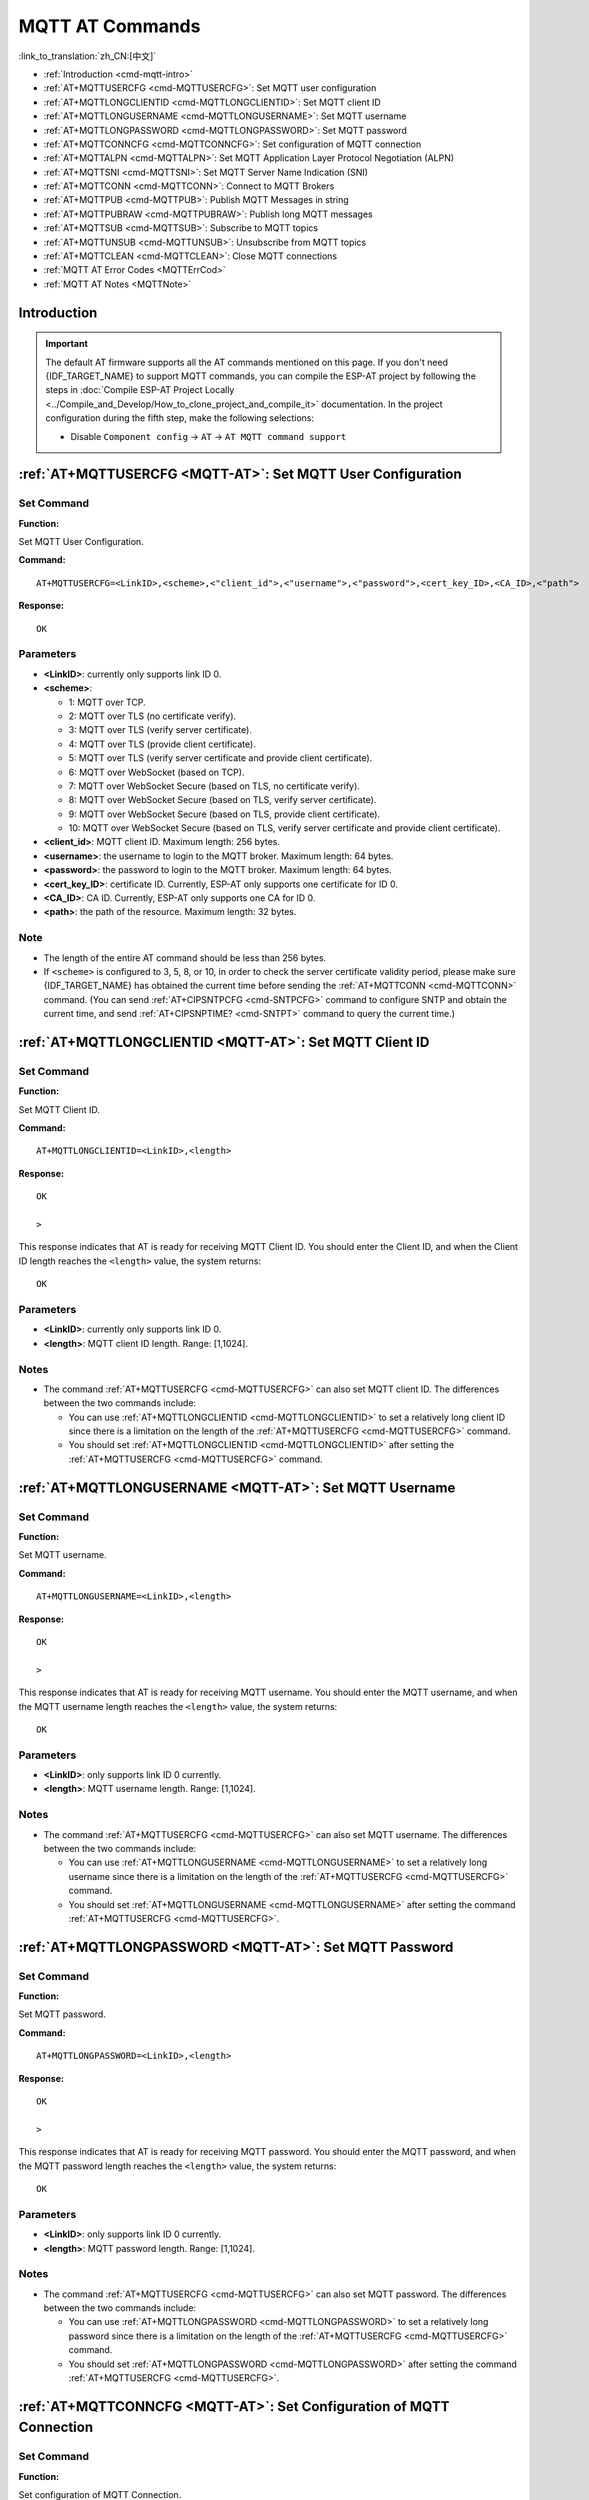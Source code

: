 .. _MQTT-AT:

MQTT AT Commands
================

:link_to_translation:`zh_CN:[中文]`

-  :ref:`Introduction <cmd-mqtt-intro>`
-  :ref:`AT+MQTTUSERCFG <cmd-MQTTUSERCFG>`: Set MQTT user configuration
-  :ref:`AT+MQTTLONGCLIENTID <cmd-MQTTLONGCLIENTID>`: Set MQTT client ID
-  :ref:`AT+MQTTLONGUSERNAME <cmd-MQTTLONGUSERNAME>`: Set MQTT username
-  :ref:`AT+MQTTLONGPASSWORD <cmd-MQTTLONGPASSWORD>`: Set MQTT password
-  :ref:`AT+MQTTCONNCFG <cmd-MQTTCONNCFG>`: Set configuration of MQTT connection
-  :ref:`AT+MQTTALPN <cmd-MQTTALPN>`: Set MQTT Application Layer Protocol Negotiation (ALPN)
-  :ref:`AT+MQTTSNI <cmd-MQTTSNI>`: Set MQTT Server Name Indication (SNI)
-  :ref:`AT+MQTTCONN <cmd-MQTTCONN>`: Connect to MQTT Brokers
-  :ref:`AT+MQTTPUB <cmd-MQTTPUB>`: Publish MQTT Messages in string
-  :ref:`AT+MQTTPUBRAW <cmd-MQTTPUBRAW>`: Publish long MQTT messages
-  :ref:`AT+MQTTSUB <cmd-MQTTSUB>`: Subscribe to MQTT topics
-  :ref:`AT+MQTTUNSUB <cmd-MQTTUNSUB>`: Unsubscribe from MQTT topics
-  :ref:`AT+MQTTCLEAN <cmd-MQTTCLEAN>`: Close MQTT connections
-  :ref:`MQTT AT Error Codes <MQTTErrCod>`
-  :ref:`MQTT AT Notes <MQTTNote>`

.. _cmd-mqtt-intro:

Introduction
------------

.. important::
  The default AT firmware supports all the AT commands mentioned on this page. If you don't need {IDF_TARGET_NAME} to support MQTT commands, you can compile the ESP-AT project by following the steps in :doc:`Compile ESP-AT Project Locally <../Compile_and_Develop/How_to_clone_project_and_compile_it>` documentation. In the project configuration during the fifth step, make the following selections:

  - Disable ``Component config`` -> ``AT`` -> ``AT MQTT command support``

.. _cmd-MQTTUSERCFG:

:ref:`AT+MQTTUSERCFG <MQTT-AT>`: Set MQTT User Configuration
-------------------------------------------------------------

Set Command
^^^^^^^^^^^

**Function:**

Set MQTT User Configuration.

**Command:**

::

    AT+MQTTUSERCFG=<LinkID>,<scheme>,<"client_id">,<"username">,<"password">,<cert_key_ID>,<CA_ID>,<"path">

**Response:**

::

   OK

Parameters
^^^^^^^^^^

-  **<LinkID>**: currently only supports link ID 0.
-  **<scheme>**:

   -  1: MQTT over TCP.
   -  2: MQTT over TLS (no certificate verify).
   -  3: MQTT over TLS (verify server certificate).
   -  4: MQTT over TLS (provide client certificate).
   -  5: MQTT over TLS (verify server certificate and provide client certificate).
   -  6: MQTT over WebSocket (based on TCP).
   -  7: MQTT over WebSocket Secure (based on TLS, no certificate verify).
   -  8: MQTT over WebSocket Secure (based on TLS, verify server certificate).
   -  9: MQTT over WebSocket Secure (based on TLS, provide client certificate).
   -  10: MQTT over WebSocket Secure (based on TLS, verify server certificate and provide client certificate).

-  **<client_id>**: MQTT client ID. Maximum length: 256 bytes.
-  **<username>**: the username to login to the MQTT broker. Maximum length: 64 bytes.
-  **<password>**: the password to login to the MQTT broker. Maximum length: 64 bytes.
-  **<cert_key_ID>**: certificate ID. Currently, ESP-AT only supports one certificate for ID 0.
-  **<CA_ID>**: CA ID. Currently, ESP-AT only supports one CA for ID 0.
-  **<path>**: the path of the resource. Maximum length: 32 bytes.

Note
^^^^^

-  The length of the entire AT command should be less than 256 bytes.
-  If ``<scheme>`` is configured to 3, 5, 8, or 10, in order to check the server certificate validity period, please make sure {IDF_TARGET_NAME} has obtained the current time before sending the :ref:`AT+MQTTCONN <cmd-MQTTCONN>` command. (You can send :ref:`AT+CIPSNTPCFG <cmd-SNTPCFG>` command to configure SNTP and obtain the current time, and send :ref:`AT+CIPSNPTIME? <cmd-SNTPT>` command to query the current time.)

.. _cmd-MQTTLONGCLIENTID:

:ref:`AT+MQTTLONGCLIENTID <MQTT-AT>`: Set MQTT Client ID
--------------------------------------------------------

Set Command
^^^^^^^^^^^

**Function:**

Set MQTT Client ID.  

**Command:**

::

    AT+MQTTLONGCLIENTID=<LinkID>,<length>

**Response:**

::

    OK

    >

This response indicates that AT is ready for receiving MQTT Client ID. You should enter the Client ID, and when the Client ID length reaches the ``<length>`` value, the system returns:

::

    OK

Parameters
^^^^^^^^^^

-  **<LinkID>**: currently only supports link ID 0.
-  **<length>**: MQTT client ID length. Range: [1,1024].

Notes
^^^^^

-  The command :ref:`AT+MQTTUSERCFG <cmd-MQTTUSERCFG>` can also set MQTT client ID. The differences between the two commands include:

   - You can use :ref:`AT+MQTTLONGCLIENTID <cmd-MQTTLONGCLIENTID>` to set a relatively long client ID since there is a limitation on the length of the :ref:`AT+MQTTUSERCFG <cmd-MQTTUSERCFG>` command.
   - You should set :ref:`AT+MQTTLONGCLIENTID <cmd-MQTTLONGCLIENTID>` after setting the :ref:`AT+MQTTUSERCFG <cmd-MQTTUSERCFG>` command.

.. _cmd-MQTTLONGUSERNAME:

:ref:`AT+MQTTLONGUSERNAME <MQTT-AT>`: Set MQTT Username
-------------------------------------------------------

Set Command
^^^^^^^^^^^

**Function:**

Set MQTT username.

**Command:**

::

    AT+MQTTLONGUSERNAME=<LinkID>,<length>

**Response:**

::

    OK

    >

This response indicates that AT is ready for receiving MQTT username. You should enter the MQTT username, and when the MQTT username length reaches the ``<length>`` value, the system returns:

::

    OK

Parameters
^^^^^^^^^^

-  **<LinkID>**: only supports link ID 0 currently.
-  **<length>**: MQTT username length. Range: [1,1024].

Notes
^^^^^

-  The command :ref:`AT+MQTTUSERCFG <cmd-MQTTUSERCFG>` can also set MQTT username. The differences between the two commands include:

   - You can use :ref:`AT+MQTTLONGUSERNAME <cmd-MQTTLONGUSERNAME>` to set a relatively long username since there is a limitation on the length of the :ref:`AT+MQTTUSERCFG <cmd-MQTTUSERCFG>` command.
   - You should set :ref:`AT+MQTTLONGUSERNAME <cmd-MQTTLONGUSERNAME>` after setting the command :ref:`AT+MQTTUSERCFG <cmd-MQTTUSERCFG>`.

.. _cmd-MQTTLONGPASSWORD:

:ref:`AT+MQTTLONGPASSWORD <MQTT-AT>`: Set MQTT Password
-------------------------------------------------------

Set Command
^^^^^^^^^^^

**Function:**

Set MQTT password. 

**Command:**

::

    AT+MQTTLONGPASSWORD=<LinkID>,<length>

**Response:**

::

    OK

    >

This response indicates that AT is ready for receiving MQTT password. You should enter the MQTT password, and when the MQTT password length reaches the ``<length>`` value, the system returns:

::

    OK

Parameters
^^^^^^^^^^

-  **<LinkID>**: only supports link ID 0 currently.
-  **<length>**: MQTT password length. Range: [1,1024].

Notes
^^^^^

-  The command :ref:`AT+MQTTUSERCFG <cmd-MQTTUSERCFG>` can also set MQTT password. The differences between the two commands include:

   - You can use :ref:`AT+MQTTLONGPASSWORD <cmd-MQTTLONGPASSWORD>` to set a relatively long password since there is a limitation on the length of the :ref:`AT+MQTTUSERCFG <cmd-MQTTUSERCFG>` command.
   - You should set :ref:`AT+MQTTLONGPASSWORD <cmd-MQTTLONGPASSWORD>` after setting the command :ref:`AT+MQTTUSERCFG <cmd-MQTTUSERCFG>`.

.. _cmd-MQTTCONNCFG:

:ref:`AT+MQTTCONNCFG <MQTT-AT>`: Set Configuration of MQTT Connection
-------------------------------------------------------------------------

Set Command
^^^^^^^^^^^

**Function:**

Set configuration of MQTT Connection.

**Command:**

::

    AT+MQTTCONNCFG=<LinkID>,<keepalive>,<disable_clean_session>,<"lwt_topic">,<"lwt_msg">,<lwt_qos>,<lwt_retain>

**Response:**

::

   OK

Parameters
^^^^^^^^^^

-  **<LinkID>**: only supports link ID 0 currently.
-  **<keepalive>**: timeout of MQTT ping. Unit: second. Range [0,7200]. The default value is 0, which will be force-changed to 120 s.
-  **<disable_clean_session>**: set MQTT clean session. For more details about this parameter, please refer to the section `Clean Session <http://docs.oasis-open.org/mqtt/mqtt/v3.1.1/os/mqtt-v3.1.1-os.pdf>`_ in *MQTT Version 3.1.1*.

   -  0: enable clean session.
   -  1: disable clean session.

-  **<lwt_topic>**: LWT (Last Will and Testament) message topic. Maximum length: 128 bytes.
-  **<lwt_msg>**: LWT message. Maximum length: 64 bytes.
-  **<lwt_qos>**: LWT QoS, which can be set to 0, 1, or 2. Default: 0.
-  **<lwt_retain>**: LWT retain, which can be set to 0 or 1. Default: 0.

.. _cmd-MQTTALPN:

:ref:`AT+MQTTALPN <MQTT-AT>`: Set MQTT Application Layer Protocol Negotiation (ALPN)
-------------------------------------------------------------------------------------

Set Command
^^^^^^^^^^^

**Function:**

Set MQTT Application Layer Protocol Negotiation (ALPN).

**Command:**

::

    AT+MQTTALPN=<LinkID>,<alpn_counts>[,<"alpn">][,<"alpn">][,<"alpn">]

**Response:**

::

   OK

Parameters
^^^^^^^^^^

-  **<LinkID>**: only supports link ID 0 currently.
-  **<alpn_counts>**: the number of <"alpn"> parameters. Range: [0,5].

  - 0: clean the MQTT ALPN configuration.
  - [1,5]: set the MQTT ALPN configuration.

-  **<"alpn">**: you can send more than one ALPN in ClientHello to the server.

Notes
^^^^^

-  The length of the entire AT command should be less than 256 bytes.
-  MQTT ALPN will be effective only if the MQTT connection is based on TLS or WSS.
-  You should set :ref:`AT+MQTTALPN <cmd-MQTTALPN>` after setting the command :ref:`AT+MQTTUSERCFG <cmd-MQTTUSERCFG>`.

Example
^^^^^^^^

::

    AT+CWMODE=1
    AT+CWJAP="ssid","password"
    AT+CIPSNTPCFG=1,8,"ntp1.aliyun.com","ntp2.aliyun.com"
    AT+MQTTUSERCFG=0,5,"{IDF_TARGET_NAME}","espressif","1234567890",0,0,""
    AT+MQTTALPN=0,2,"mqtt-ca.cn","mqtt-ca.us"
    AT+MQTTCONN=0,"192.168.200.2",8883,1

.. _cmd-MQTTSNI:

:ref:`AT+MQTTSNI <MQTT-AT>`: Set MQTT Server Name Indication (SNI)
-------------------------------------------------------------------------------------

Set Command
^^^^^^^^^^^

**Function:**

Set MQTT Server Name Indication (SNI).

**Command:**

::

    AT+MQTTSNI=<LinkID>,<"sni">

**Response:**

::

   OK

Parameters
^^^^^^^^^^

-  **<LinkID>**: only supports link ID 0 currently.
-  **<"sni">**: MQTT Server Name Indication. You can send it in ClientHello to the server.

Notes
^^^^^

-  The length of the entire AT command should be less than 256 bytes.
-  MQTT SNI will be effective only if the MQTT connection is based on TLS or WSS.
-  You should set :ref:`AT+MQTTSNI <cmd-MQTTSNI>` after setting the command :ref:`AT+MQTTUSERCFG <cmd-MQTTUSERCFG>`.

Example
^^^^^^^^

::

    AT+CWMODE=1
    AT+CWJAP="ssid","password"
    AT+CIPSNTPCFG=1,8,"ntp1.aliyun.com","ntp2.aliyun.com"
    AT+MQTTUSERCFG=0,5,"{IDF_TARGET_NAME}","espressif","1234567890",0,0,""
    AT+MQTTSNI=0,"my_specific_prefix.iot.my_aws_region.amazonaws.com"
    AT+MQTTCONN=0,"my_specific_prefix.iot.my_aws_region.amazonaws.com",8883,1

.. _cmd-MQTTCONN:

:ref:`AT+MQTTCONN <MQTT-AT>`: Connect to MQTT Brokers
--------------------------------------------------------

Query Command
^^^^^^^^^^^^^

**Function:**

Query the MQTT broker that {IDF_TARGET_NAME} are connected to.

**Command:**

::

    AT+MQTTCONN?

**Response:**

::

    +MQTTCONN:<LinkID>,<state>,<scheme><"host">,<port>,<"path">,<reconnect>
    OK

Set Command
^^^^^^^^^^^

**Function:**

Connect to an MQTT broker.  

**Command:**

::

    AT+MQTTCONN=<LinkID>,<"host">,<port>,<reconnect>

**Response:**

::

    OK

Parameters
^^^^^^^^^^

-  **<LinkID>**: only supports link ID 0 currently.
-  **<host>**: MQTT broker domain. Maximum length: 128 bytes.
-  **<port>**: MQTT broker port. Maximum: port 65535.
-  **<path>**: path. Maximum length: 32 bytes.
-  **<reconnect>**:

   -  0: MQTT will not reconnect automatically. If MQTT connection established and then disconnected, you cannot use this command to reestablish MQTT connection. Please send :ref:`AT+MQTTCLEAN=0 <cmd-MQTTCLEAN>` command to clean MQTT connection first, reconfigure the connection parameters, and then establish a new MQTT connection.
   -  1: MQTT will reconnect automatically. It takes more resources.

-  **<state>**: MQTT state.

   -  0: MQTT uninitialized.
   -  1: already set :ref:`AT+MQTTUSERCFG <cmd-MQTTUSERCFG>`.
   -  2: already set :ref:`AT+MQTTCONNCFG <cmd-MQTTCONNCFG>`.
   -  3: connection disconnected.
   -  4: connection established.
   -  5: connected, but did not subscribe to any topic.
   -  6: connected, and subscribed to MQTT topics.

-  **<scheme>**:

   -  1: MQTT over TCP.
   -  2: MQTT over TLS (no certificate verify).
   -  3: MQTT over TLS (verify server certificate).
   -  4: MQTT over TLS (provide client certificate).
   -  5: MQTT over TLS (verify server certificate and provide client certificate).
   -  6: MQTT over WebSocket (based on TCP).
   -  7: MQTT over WebSocket Secure (based on TLS, verify no certificate).
   -  8: MQTT over WebSocket Secure (based on TLS, verify server certificate).
   -  9: MQTT over WebSocket Secure (based on TLS, provide client certificate).
   -  10: MQTT over WebSocket Secure (based on TLS, verify server certificate and provide client certificate).

.. _cmd-MQTTPUB:

:ref:`AT+MQTTPUB <MQTT-AT>`: Publish MQTT Messages in String
---------------------------------------------------------------

Set Command
^^^^^^^^^^^

**Function:**

Publish MQTT messages in string to a defined topic. If the amount of data you publish is relatively large, and the length of a single AT command has exceeded the threshold of ``256``, please use the :ref:`AT+MQTTPUBRAW <cmd-MQTTPUBRAW>` command.

**Command:**

::

    AT+MQTTPUB=<LinkID>,<"topic">,<"data">,<qos>,<retain>

**Response:**

::

    OK

Parameters
^^^^^^^^^^

-  **<LinkID>**: only supports link ID 0 currently.
-  **<topic>**: MQTT topic. Maximum length: 128 bytes.
-  **<data>**: MQTT message in string.
-  **<qos>**: QoS of message, which can be set to 0, 1, or 2. Default: 0.
-  **<retain>**: retain flag.

Notes
^^^^^

-  The length of the entire AT command should be less than 256 bytes.
-  This command cannot send data ``\0``. If you need to send ``\0``, please use the command :ref:`AT+MQTTPUBRAW <cmd-MQTTPUBRAW>` instead.

Example
^^^^^^^^

::

    AT+CWMODE=1
    AT+CWJAP="ssid","password"
    AT+MQTTUSERCFG=0,1,"{IDF_TARGET_NAME}","espressif","1234567890",0,0,""
    AT+MQTTCONN=0,"192.168.10.234",1883,0
    AT+MQTTPUB=0,"topic","\"{\"timestamp\":\"20201121085253\"}\"",0,0  // When sending this command, please pay attention to whether special characters need to be escaped.

.. _cmd-MQTTPUBRAW:

:ref:`AT+MQTTPUBRAW <MQTT-AT>`: Publish Long MQTT Messages
----------------------------------------------------------

Set Command
^^^^^^^^^^^

**Function:**

Publish long MQTT messages to a defined topic. If the amount of data you publish is relatively small, and the length of a single AT command is not greater than the threshold of ``256``, you also can use the :ref:`AT+MQTTPUB <cmd-MQTTPUB>` command.

**Command:**

::

    AT+MQTTPUBRAW=<LinkID>,<"topic">,<length>,<qos>,<retain>

**Response:**

::

    OK
    > 

The symbol ``>`` indicates that AT is ready for receiving serial data, and you can enter the data now. When the requirement of message length determined by the parameter ``<length>`` is met, the transmission starts.

If the transmission is successful, AT returns:

::

    +MQTTPUB:OK  

Otherwise, it returns:

::

    +MQTTPUB:FAIL    

Parameters
^^^^^^^^^^

-  **<LinkID>**: only supports link ID 0 currently.
-  **<topic>**: MQTT topic. Maximum length: 128 bytes.
-  **<length>**: length of MQTT message. The maximum length is limited by available memory.
-  **<qos>**: QoS of the published message, which can be set to 0, 1, or 2. Default is 0.
-  **<retain>**: retain flag.

.. _cmd-MQTTSUB:

:ref:`AT+MQTTSUB <MQTT-AT>`: Subscribe to MQTT Topics
--------------------------------------------------------

Query Command
^^^^^^^^^^^^^

**Function:**

List all MQTT topics that have been already subscribed.

**Command:**

::

    AT+MQTTSUB?    


**Response:**

::

    +MQTTSUB:<LinkID>,<state>,<"topic1">,<qos>  
    +MQTTSUB:<LinkID>,<state>,<"topic2">,<qos>
    +MQTTSUB:<LinkID>,<state>,<"topic3">,<qos>
    ...
    OK

Set Command
^^^^^^^^^^^

**Function:**

Subscribe to defined MQTT topics with defined QoS. It supports subscribing to multiple topics.

**Command:**

::

    AT+MQTTSUB=<LinkID>,<"topic">,<qos>


**Response:**

::

    OK

When AT receives MQTT messages of the subscribed topic, it will prompt:

::

    +MQTTSUBRECV:<LinkID>,<"topic">,<data_length>,data    

If the topic has been subscribed before, it will prompt:

::

   ALREADY SUBSCRIBE

Parameters
^^^^^^^^^^

-  **<LinkID>**: only supports link ID 0 currently.
-  **<state>**: MQTT state.

   -  0: MQTT uninitialized.
   -  1: already set :ref:`AT+MQTTUSERCFG <cmd-MQTTUSERCFG>`.
   -  2: already set :ref:`AT+MQTTCONNCFG <cmd-MQTTCONNCFG>`.
   -  3: connection disconnected.
   -  4: connection established.
   -  5: connected, but subscribe to no topic.
   -  6: connected, and subscribed to MQTT topics.

-  **<topic>**: the topic that is subscribed to.
-  **<qos>**: the QoS that is subscribed to.

.. _cmd-MQTTUNSUB:

:ref:`AT+MQTTUNSUB <MQTT-AT>`: Unsubscribe from MQTT Topics
--------------------------------------------------------------

Set Command
^^^^^^^^^^^

**Function:**

Unsubscribe the client from defined topics. This command can be called multiple times to unsubscribe from different topics.

**Command:**

::

    AT+MQTTUNSUB=<LinkID>,<"topic">   


**Response:**

::

    OK

If the topic has not been subscribed, AT will prompt:

::

  NO UNSUBSCRIBE 
  
  OK

Parameters
^^^^^^^^^^

-  **<LinkID>**: only supports link ID 0 currently.
-  **<topic>**: MQTT topic. Maximum length: 128 bytes.

.. _cmd-MQTTCLEAN:

:ref:`AT+MQTTCLEAN <MQTT-AT>`: Close MQTT Connections
------------------------------------------------------------

Set Command
^^^^^^^^^^^

**Function:**

Close the MQTT connection and release the resource.

**Command:**

::

    AT+MQTTCLEAN=<LinkID>  

**Response:**

::

    OK

Parameter
^^^^^^^^^^

-  **<LinkID>**: only supports link ID 0 currently.

.. _MQTTErrCod:

:ref:`MQTT AT Error Codes <MQTT-AT>`
--------------------------------------

The MQTT Error code will be prompted as ``ERR CODE:0x<%08x>``.

.. list-table::
   :header-rows: 1
   :widths: 15 5

   * - Error Type
     - Error Code
   * - AT_MQTT_NO_CONFIGURED
     - 0x6001
   * - AT_MQTT_NOT_IN_CONFIGURED_STATE
     - 0x6002
   * - AT_MQTT_UNINITIATED_OR_ALREADY_CLEAN
     - 0x6003
   * - AT_MQTT_ALREADY_CONNECTED
     - 0x6004
   * - AT_MQTT_MALLOC_FAILED
     - 0x6005
   * - AT_MQTT_NULL_LINK
     - 0x6006
   * - AT_MQTT_NULL_PARAMTER
     - 0x6007
   * - AT_MQTT_PARAMETER_COUNTS_IS_WRONG
     - 0x6008
   * - AT_MQTT_TLS_CONFIG_ERROR
     - 0x6009
   * - AT_MQTT_PARAM_PREPARE_ERROR
     - 0x600A
   * - AT_MQTT_CLIENT_START_FAILED
     - 0x600B
   * - AT_MQTT_CLIENT_PUBLISH_FAILED
     - 0x600C
   * - AT_MQTT_CLIENT_SUBSCRIBE_FAILED
     - 0x600D
   * - AT_MQTT_CLIENT_UNSUBSCRIBE_FAILED
     - 0x600E
   * - AT_MQTT_CLIENT_DISCONNECT_FAILED
     - 0x600F
   * - AT_MQTT_LINK_ID_READ_FAILED
     - 0x6010
   * - AT_MQTT_LINK_ID_VALUE_IS_WRONG
     - 0x6011
   * - AT_MQTT_SCHEME_READ_FAILED
     - 0x6012
   * - AT_MQTT_SCHEME_VALUE_IS_WRONG
     - 0x6013
   * - AT_MQTT_CLIENT_ID_READ_FAILED
     - 0x6014
   * - AT_MQTT_CLIENT_ID_IS_NULL
     - 0x6015
   * - AT_MQTT_CLIENT_ID_IS_OVERLENGTH
     - 0x6016
   * - AT_MQTT_USERNAME_READ_FAILED
     - 0x6017
   * - AT_MQTT_USERNAME_IS_NULL
     - 0x6018
   * - AT_MQTT_USERNAME_IS_OVERLENGTH
     - 0x6019
   * - AT_MQTT_PASSWORD_READ_FAILED
     - 0x601A
   * - AT_MQTT_PASSWORD_IS_NULL
     - 0x601B
   * - AT_MQTT_PASSWORD_IS_OVERLENGTH
     - 0x601C
   * - AT_MQTT_CERT_KEY_ID_READ_FAILED
     - 0x601D
   * - AT_MQTT_CERT_KEY_ID_VALUE_IS_WRONG
     - 0x601E
   * - AT_MQTT_CA_ID_READ_FAILED
     - 0x601F
   * - AT_MQTT_CA_ID_VALUE_IS_WRONG
     - 0x6020
   * - AT_MQTT_CA_LENGTH_ERROR
     - 0x6021
   * - AT_MQTT_CA_READ_FAILED
     - 0x6022
   * - AT_MQTT_CERT_LENGTH_ERROR
     - 0x6023
   * - AT_MQTT_CERT_READ_FAILED
     - 0x6024
   * - AT_MQTT_KEY_LENGTH_ERROR
     - 0x6025
   * - AT_MQTT_KEY_READ_FAILED
     - 0x6026
   * - AT_MQTT_PATH_READ_FAILED
     - 0x6027
   * - AT_MQTT_PATH_IS_NULL
     - 0x6028
   * - AT_MQTT_PATH_IS_OVERLENGTH
     - 0x6029
   * - AT_MQTT_VERSION_READ_FAILED
     - 0x602A
   * - AT_MQTT_KEEPALIVE_READ_FAILED
     - 0x602B
   * - AT_MQTT_KEEPALIVE_IS_NULL
     - 0x602C
   * - AT_MQTT_KEEPALIVE_VALUE_IS_WRONG
     - 0x602D
   * - AT_MQTT_DISABLE_CLEAN_SESSION_READ_FAILED
     - 0x602E
   * - AT_MQTT_DISABLE_CLEAN_SESSION_VALUE_IS_WRONG
     - 0x602F
   * - AT_MQTT_LWT_TOPIC_READ_FAILED
     - 0x6030
   * - AT_MQTT_LWT_TOPIC_IS_NULL
     - 0x6031
   * - AT_MQTT_LWT_TOPIC_IS_OVERLENGTH
     - 0x6032
   * - AT_MQTT_LWT_MSG_READ_FAILED
     - 0x6033
   * - AT_MQTT_LWT_MSG_IS_NULL
     - 0x6034
   * - AT_MQTT_LWT_MSG_IS_OVERLENGTH
     - 0x6035
   * - AT_MQTT_LWT_QOS_READ_FAILED
     - 0x6036
   * - AT_MQTT_LWT_QOS_VALUE_IS_WRONG
     - 0x6037
   * - AT_MQTT_LWT_RETAIN_READ_FAILED
     - 0x6038
   * - AT_MQTT_LWT_RETAIN_VALUE_IS_WRONG
     - 0x6039
   * - AT_MQTT_HOST_READ_FAILED
     - 0x603A
   * - AT_MQTT_HOST_IS_NULL
     - 0x603B
   * - AT_MQTT_HOST_IS_OVERLENGTH
     - 0x603C
   * - AT_MQTT_PORT_READ_FAILED
     - 0x603D
   * - AT_MQTT_PORT_VALUE_IS_WRONG
     - 0x603E
   * - AT_MQTT_RECONNECT_READ_FAILED
     - 0x603F
   * - AT_MQTT_RECONNECT_VALUE_IS_WRONG
     - 0x6040
   * - AT_MQTT_TOPIC_READ_FAILED
     - 0x6041
   * - AT_MQTT_TOPIC_IS_NULL
     - 0x6042
   * - AT_MQTT_TOPIC_IS_OVERLENGTH
     - 0x6043
   * - AT_MQTT_DATA_READ_FAILED
     - 0x6044
   * - AT_MQTT_DATA_IS_NULL
     - 0x6045
   * - AT_MQTT_DATA_IS_OVERLENGTH
     - 0x6046
   * - AT_MQTT_QOS_READ_FAILED
     - 0x6047
   * - AT_MQTT_QOS_VALUE_IS_WRONG
     - 0x6048
   * - AT_MQTT_RETAIN_READ_FAILED
     - 0x6049
   * - AT_MQTT_RETAIN_VALUE_IS_WRONG
     - 0x604A
   * - AT_MQTT_PUBLISH_LENGTH_READ_FAILED
     - 0x604B
   * - AT_MQTT_PUBLISH_LENGTH_VALUE_IS_WRONG
     - 0x604C
   * - AT_MQTT_RECV_LENGTH_IS_WRONG
     - 0x604D
   * - AT_MQTT_CREATE_SEMA_FAILED
     - 0x604E
   * - AT_MQTT_CREATE_EVENT_GROUP_FAILED
     - 0x604F
   * - AT_MQTT_URI_PARSE_FAILED
     - 0x6050
   * - AT_MQTT_IN_DISCONNECTED_STATE
     - 0x6051
   * - AT_MQTT_HOSTNAME_VERIFY_FAILED
     - 0x6052

.. _MQTTNote:

:ref:`MQTT AT Notes <MQTT-AT>`
-------------------------------

-  In general, AT MQTT commands responds within 10 s, except the command :ref:`AT+MQTTCONN <cmd-MQTTCONN>`. For example, if the router fails to access the Internet, the command :ref:`AT+MQTTPUB <cmd-MQTTPUB>` will respond within 10 s. But the command :ref:`AT+MQTTCONN <cmd-MQTTCONN>` may need more time due to packet retransmission in a bad network environment.
-  If the :ref:`AT+MQTTCONN <cmd-MQTTCONN>` is based on a TLS connection, the timeout of each packet is 10 s, and the total timeout will be much longer depending on the handshake packets count.
-  When the MQTT connection ends, it will prompt the message ``+MQTTDISCONNECTED:<LinkID>``.
-  When the MQTT connection established, it will prompt the message ``+MQTTCONNECTED:<LinkID>,<scheme>,<"host">,port,<"path">,<reconnect>``.
